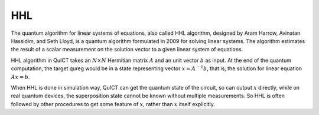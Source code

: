 HHL
==================================

The quantum algorithm for linear systems of equations, 
also called HHL algorithm, designed by Aram Harrow, Avinatan Hassidim, 
and Seth Lloyd, is a quantum algorithm formulated in 2009 for solving linear systems. 
The algorithm estimates the result of a scalar measurement on the solution vector 
to a given linear system of equations.

HHL algorithm in QuICT takes an :math:`N \times N` Hermitian matrix :math:`A` 
and an unit vector :math:`b` as input. At the end of the quantum computation,
the target qureg would be in a state representing vector :math:`x = A^{-1}b`,
that is, the solution for linear equation :math:`Ax = b`. 

When HHL is done in simulation way, QuICT can get the quantum state of the circuit, 
so can output :math:`x` directly, while on real quantum devices, the superposition
state cannot be known without multiple measurements. So HHL is often followed by
other procedures to get some feature of :math:`x`, rather than :math:`x` itself explicitly. 